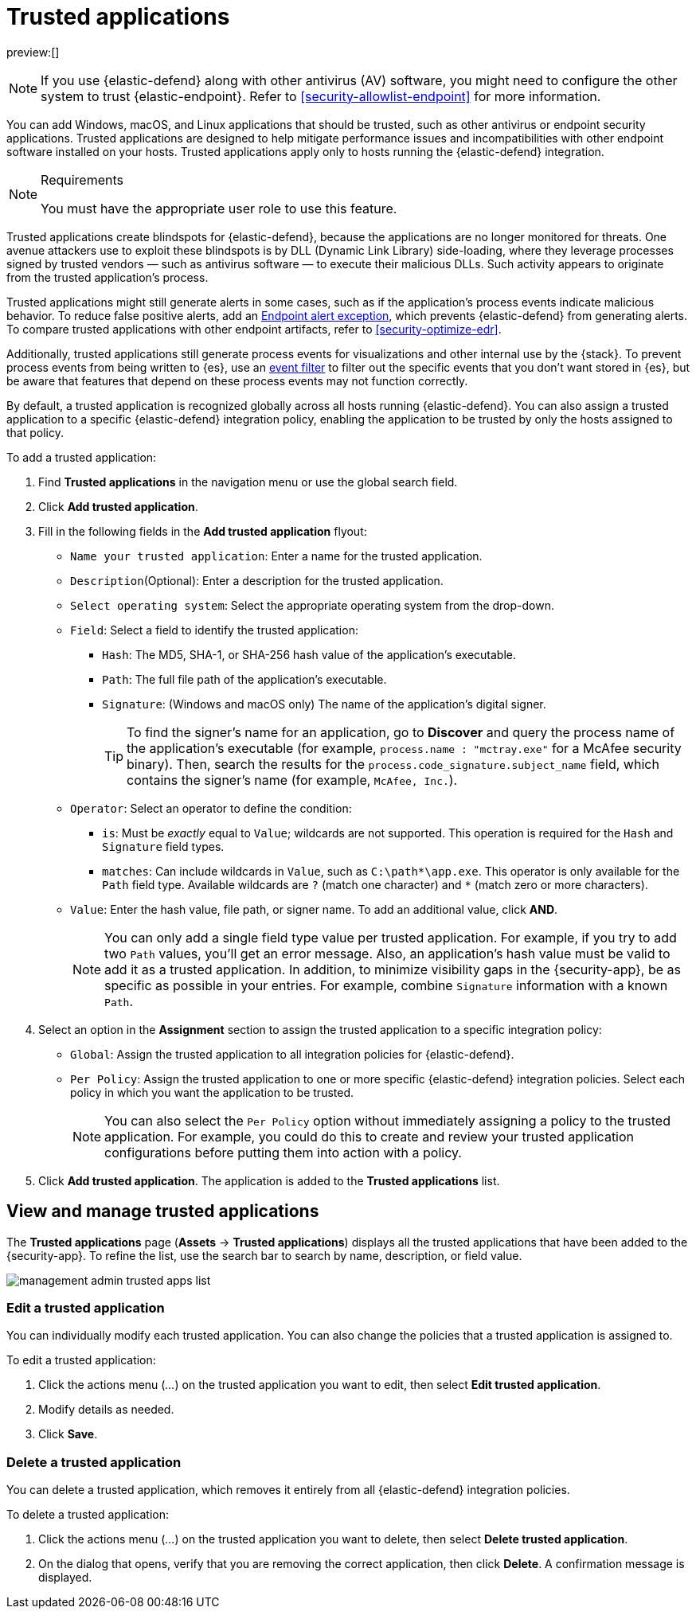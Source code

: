 [[security-trusted-applications]]
= Trusted applications

// :keywords: serverless, security, how-to

preview:[]

[NOTE]
====
If you use {elastic-defend} along with other antivirus (AV) software, you might need to configure the other system to trust {elastic-endpoint}. Refer to <<security-allowlist-endpoint>> for more information.
====

You can add Windows, macOS, and Linux applications that should be trusted, such as other antivirus or endpoint security applications. Trusted applications are designed to help mitigate performance issues and incompatibilities with other endpoint software installed on your hosts. Trusted applications apply only to hosts running the {elastic-defend} integration.

.Requirements
[NOTE]
====
You must have the appropriate user role to use this feature.

// Placeholder statement until we know which specific roles are required. Classic statement below for reference.

// You must have the **Trusted Applications** <DocLink slug="/serverless/security/endpoint-management-req">privilege</DocLink> to access this feature.
====

Trusted applications create blindspots for {elastic-defend}, because the applications are no longer monitored for threats. One avenue attackers use to exploit these blindspots is by DLL (Dynamic Link Library) side-loading, where they leverage processes signed by trusted vendors — such as antivirus software — to execute their malicious DLLs. Such activity appears to originate from the trusted application's process.

Trusted applications might still generate alerts in some cases, such as if the application's process events indicate malicious behavior. To reduce false positive alerts, add an <<endpoint-rule-exceptions,Endpoint alert exception>>, which prevents {elastic-defend} from generating alerts. To compare trusted applications with other endpoint artifacts, refer to <<security-optimize-edr>>.

Additionally, trusted applications still generate process events for visualizations and other internal use by the {stack}. To prevent process events from being written to {es}, use an <<security-event-filters,event filter>> to filter out the specific events that you don't want stored in {es}, but be aware that features that depend on these process events may not function correctly.

By default, a trusted application is recognized globally across all hosts running {elastic-defend}. You can also assign a trusted application to a specific {elastic-defend} integration policy, enabling the application to be trusted by only the hosts assigned to that policy.

To add a trusted application:

. Find **Trusted applications** in the navigation menu or use the global search field.
. Click **Add trusted application**.
. Fill in the following fields in the **Add trusted application** flyout:
+
** `Name your trusted application`: Enter a name for the trusted application.
** `Description`(Optional): Enter a description for the trusted application.
** `Select operating system`: Select the appropriate operating system from the drop-down.
** `Field`: Select a field to identify the trusted application:
+
*** `Hash`: The MD5, SHA-1, or SHA-256 hash value of the application's executable.
*** `Path`: The full file path of the application's executable.
*** `Signature`: (Windows and macOS only) The name of the application's digital signer.
+
[TIP]
====
To find the signer's name for an application, go to **Discover** and query the process name of the application's executable (for example, `process.name : "mctray.exe"` for a McAfee security binary). Then, search the results for the `process.code_signature.subject_name` field, which contains the signer's name (for example, `McAfee, Inc.`).
====
** `Operator`: Select an operator to define the condition:
+
*** `is`: Must be _exactly_ equal to `Value`; wildcards are not supported. This operation is required for the `Hash` and `Signature` field types.
*** `matches`: Can include wildcards in `Value`, such as `C:\path*\app.exe`. This operator is only available for the `Path` field type. Available wildcards are `?` (match one character) and `*` (match zero or more characters).
** `Value`: Enter the hash value, file path, or signer name. To add an additional value, click **AND**.
+
[NOTE]
====
You can only add a single field type value per trusted application. For example, if you try to add two `Path` values, you'll get an error message. Also, an application's hash value must be valid to add it as a trusted application. In addition, to minimize visibility gaps in the {security-app}, be as specific as possible in your entries. For example, combine `Signature` information with a known `Path`.
====
. Select an option in the **Assignment** section to assign the trusted application to a specific integration policy:
+
** `Global`: Assign the trusted application to all integration policies for {elastic-defend}.
** `Per Policy`: Assign the trusted application to one or more specific {elastic-defend} integration policies. Select each policy in which you want the application to be trusted.
+
[NOTE]
====
You can also select the `Per Policy` option without immediately assigning a policy to the trusted application. For example, you could do this to create and review your trusted application configurations before putting them into action with a policy.
====
. Click **Add trusted application**. The application is added to the **Trusted applications** list.

[discrete]
[[trusted-apps-list]]
== View and manage trusted applications

The **Trusted applications** page (**Assets** → **Trusted applications**) displays all the trusted applications that have been added to the {security-app}. To refine the list, use the search bar to search by name, description, or field value.

[role="screenshot"]
image::images/trusted-apps-ov/-management-admin-trusted-apps-list.png[]

[discrete]
[[edit-trusted-app]]
=== Edit a trusted application

You can individually modify each trusted application. You can also change the policies that a trusted application is assigned to.

To edit a trusted application:

. Click the actions menu (_..._) on the trusted application you want to edit, then select **Edit trusted application**.
. Modify details as needed.
. Click **Save**.

[discrete]
[[delete-trusted-app]]
=== Delete a trusted application

You can delete a trusted application, which removes it entirely from all {elastic-defend} integration policies.

To delete a trusted application:

. Click the actions menu (_..._) on the trusted application you want to delete, then select **Delete trusted application**.
. On the dialog that opens, verify that you are removing the correct application, then click **Delete**. A confirmation message is displayed.
